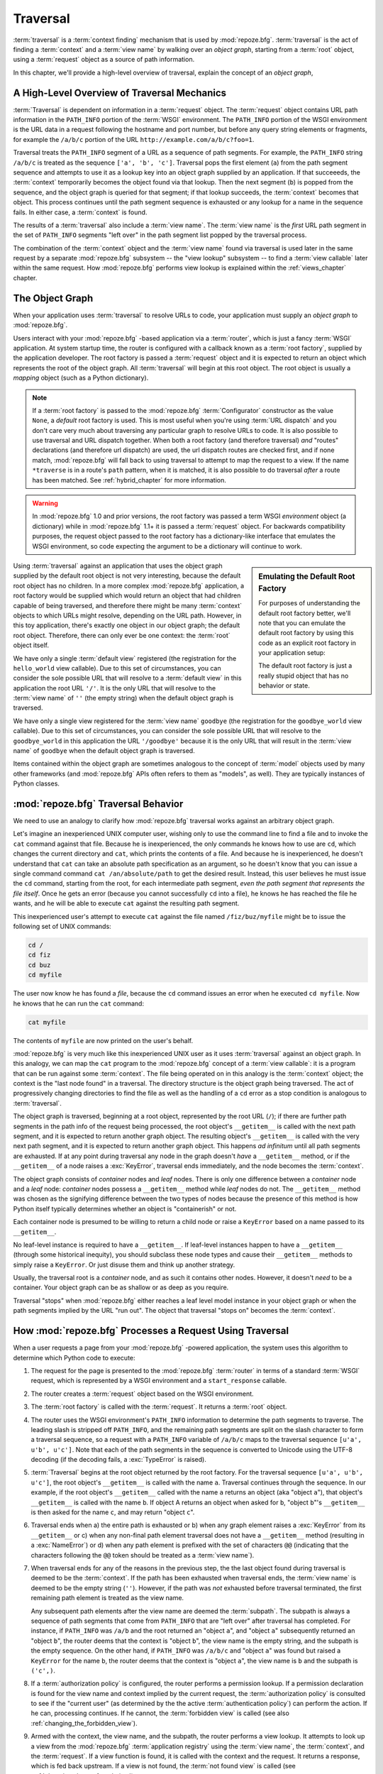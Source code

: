 .. _traversal_chapter:

Traversal
=========

:term:`traversal` is a :term:`context finding` mechanism that is used
by :mod:`repoze.bfg`. :term:`traversal` is the act of finding a
:term:`context` and a :term:`view name` by walking over an *object
graph*, starting from a :term:`root` object, using a :term:`request`
object as a source of path information.

In this chapter, we'll provide a high-level overview of traversal,
explain the concept of an *object graph*,

.. index::
   pair: traversal; high-level overview

A High-Level Overview of Traversal Mechanics
--------------------------------------------

:term:`Traversal` is dependent on information in a :term:`request`
object.  The :term:`request` object contains URL path information in
the ``PATH_INFO`` portion of the :term:`WSGI` environment.  The
``PATH_INFO`` portion of the WSGI environment is the URL data in a
request following the hostname and port number, but before any query
string elements or fragments, for example the ``/a/b/c`` portion of
the URL ``http://example.com/a/b/c?foo=1``.

Traversal treats the ``PATH_INFO`` segment of a URL as a sequence of
path segments.  For example, the ``PATH_INFO`` string ``/a/b/c`` is
treated as the sequence ``['a', 'b', 'c']``.  Traversal pops the first
element (``a``) from the path segment sequence and attempts to use it
as a lookup key into an object graph supplied by an application.  If
that succeeeds, the :term:`context` temporarily becomes the object
found via that lookup.  Then the next segment (``b``) is popped from
the sequence, and the object graph is queried for that segment; if
that lookup succeeds, the :term:`context` becomes that object.  This
process continues until the path segment sequence is exhausted or any
lookup for a name in the sequence fails.  In either case, a
:term:`context` is found.

The results of a :term:`traversal` also include a :term:`view name`.
The :term:`view name` is the *first* URL path segment in the set of
``PATH_INFO`` segments "left over" in the path segment list popped by
the traversal process.

The combination of the :term:`context` object and the :term:`view
name` found via traversal is used later in the same request by a
separate :mod:`repoze.bfg` subsystem -- the "view lookup" subsystem --
to find a :term:`view callable` later within the same request.  How
:mod:`repoze.bfg` performs view lookup is explained within the
:ref:`views_chapter` chapter.

.. index::
   single: object graph
   single: traversal graph
   single: model graph

The Object Graph
----------------

When your application uses :term:`traversal` to resolve URLs to code,
your application must supply an *object graph* to :mod:`repoze.bfg`.

Users interact with your :mod:`repoze.bfg` -based application via a
:term:`router`, which is just a fancy :term:`WSGI` application.  At
system startup time, the router is configured with a callback known as
a :term:`root factory`, supplied by the application developer.  The
root factory is passed a :term:`request` object and it is expected to
return an object which represents the root of the object graph.  All
:term:`traversal` will begin at this root object.  The root object is
usually a *mapping* object (such as a Python dictionary).

.. note:: If a :term:`root factory` is passed to the :mod:`repoze.bfg`
   :term:`Configurator` constructor as the value ``None``, a *default*
   root factory is used.  This is most useful when you're using
   :term:`URL dispatch` and you don't care very much about traversing
   any particular graph to resolve URLs to code.  It is also possible
   to use traversal and URL dispatch together.  When both a root
   factory (and therefore traversal) *and* "routes" declarations (and
   therefore url dispatch) are used, the url dispatch routes are
   checked first, and if none match, :mod:`repoze.bfg` will fall back
   to using traversal to attempt to map the request to a view.  If the
   name ``*traverse`` is in a route's ``path`` pattern, when it is
   matched, it is also possible to do traversal *after* a route has
   been matched.  See :ref:`hybrid_chapter` for more information.

.. warning:: In :mod:`repoze.bfg` 1.0 and prior versions, the root
   factory was passed a term WSGI *environment* object (a dictionary)
   while in :mod:`repoze.bfg` 1.1+ it is passed a :term:`request`
   object.  For backwards compatibility purposes, the request object
   passed to the root factory has a dictionary-like interface that
   emulates the WSGI environment, so code expecting the argument to be
   a dictionary will continue to work.

.. sidebar:: Emulating the Default Root Factory

   For purposes of understanding the default root factory better,
   we'll note that you can emulate the default root factory by using
   this code as an explicit root factory in your application setup:

   .. code-block:: python
      :linenos:

      class Root(object):
          def __init__(self, request):
              pass

      config = Configurator(root_factory=Root)

   The default root factory is just a really stupid object that has no
   behavior or state.

Using :term:`traversal` against an application that uses the object
graph supplied by the default root object is not very interesting,
because the default root object has no children.  In a more complex
:mod:`repoze.bfg` application, a root factory would be supplied which
would return an object that had children capable of being traversed,
and therefore there might be many :term:`context` objects to which
URLs might resolve, depending on the URL path.  However, in this toy
application, there's exactly one object in our object graph; the
default root object.  Therefore, there can only ever be one context:
the :term:`root` object itself.

We have only a single :term:`default view` registered (the
registration for the ``hello_world`` view callable).  Due to this set
of circumstances, you can consider the sole possible URL that will
resolve to a :term:`default view` in this application the root URL
``'/'``.  It is the only URL that will resolve to the :term:`view
name` of ``''`` (the empty string) when the default object graph is
traversed.

We have only a single view registered for the :term:`view name`
``goodbye`` (the registration for the ``goodbye_world`` view
callable).  Due to this set of circumstances, you can consider the
sole possible URL that will resolve to the ``goodbye_world`` in this
application the URL ``'/goodbye'`` because it is the only URL that
will result in the :term:`view name` of ``goodbye`` when the default
object graph is traversed.


Items contained within the object graph are sometimes analogous to the
concept of :term:`model` objects used by many other frameworks (and
:mod:`repoze.bfg` APIs often refers to them as "models", as well).
They are typically instances of Python classes.

.. index::
   single: traversal behavior

.. _traversal_behavior:

:mod:`repoze.bfg` Traversal Behavior
-------------------------------------

We need to use an analogy to clarify how :mod:`repoze.bfg` traversal
works against an arbitrary object graph.

Let's imagine an inexperienced UNIX computer user, wishing only to use
the command line to find a file and to invoke the ``cat`` command
against that file.  Because he is inexperienced, the only commands he
knows how to use are ``cd``, which changes the current directory and
``cat``, which prints the contents of a file.  And because he is
inexperienced, he doesn't understand that ``cat`` can take an absolute
path specification as an argument, so he doesn't know that you can
issue a single command command ``cat /an/absolute/path`` to get the
desired result.  Instead, this user believes he must issue the ``cd``
command, starting from the root, for each intermediate path segment,
*even the path segment that represents the file itself*.  Once he gets
an error (because you cannot successfully ``cd`` into a file), he knows
he has reached the file he wants, and he will be able to execute
``cat`` against the resulting path segment.

This inexperienced user's attempt to execute ``cat`` against the file
named ``/fiz/buz/myfile`` might be to issue the following set of UNIX
commands:

.. code-block::  text

   cd /
   cd fiz
   cd buz
   cd myfile

The user now know he has found a *file*, because the ``cd`` command
issues an error when he executed ``cd myfile``.  Now he knows that he
can run the ``cat`` command:

.. code-block::  text

   cat myfile

The contents of ``myfile`` are now printed on the user's behalf.

:mod:`repoze.bfg` is very much like this inexperienced UNIX user as it
uses :term:`traversal` against an object graph.  In this analogy, we
can map the ``cat`` program to the :mod:`repoze.bfg` concept of a
:term:`view callable`: it is a program that can be run against some
:term:`context`.  The file being operated on in this analogy is the
:term:`context` object; the context is the "last node found" in a
traversal.  The directory structure is the object graph being
traversed.  The act of progressively changing directories to find the
file as well as the handling of a ``cd`` error as a stop condition is
analogous to :term:`traversal`.

The object graph is traversed, beginning at a root object, represented
by the root URL (``/``); if there are further path segments in the
path info of the request being processed, the root object's
``__getitem__`` is called with the next path segment, and it is
expected to return another graph object.  The resulting object's
``__getitem__`` is called with the very next path segment, and it is
expected to return another graph object.  This happens *ad infinitum*
until all path segments are exhausted.  If at any point during
traversal any node in the graph doesn't *have* a ``__getitem__``
method, or if the ``__getitem__`` of a node raises a :exc:`KeyError`,
traversal ends immediately, and the node becomes the :term:`context`.

The object graph consists of *container* nodes and *leaf* nodes.
There is only one difference between a *container* node and a *leaf*
node: *container* nodes possess a ``__getitem__`` method while *leaf*
nodes do not.  The ``__getitem__`` method was chosen as the signifying
difference between the two types of nodes because the presence of this
method is how Python itself typically determines whether an object is
"containerish" or not.

Each container node is presumed to be willing to return a child node
or raise a ``KeyError`` based on a name passed to its ``__getitem__``.

No leaf-level instance is required to have a ``__getitem__``.  If
leaf-level instances happen to have a ``__getitem__`` (through some
historical inequity), you should subclass these node types and cause
their ``__getitem__`` methods to simply raise a ``KeyError``.  Or just
disuse them and think up another strategy.

Usually, the traversal root is a *container* node, and as such it
contains other nodes.  However, it doesn't *need* to be a container.
Your object graph can be as shallow or as deep as you require.

Traversal "stops" when :mod:`repoze.bfg` either reaches a leaf level
model instance in your object graph or when the path segments implied
by the URL "run out".  The object that traversal "stops on" becomes
the :term:`context`.

.. _how_bfg_traverses:

How :mod:`repoze.bfg` Processes a Request Using Traversal
---------------------------------------------------------

When a user requests a page from your :mod:`repoze.bfg` -powered
application, the system uses this algorithm to determine which Python
code to execute:

#.  The request for the page is presented to the :mod:`repoze.bfg`
    :term:`router` in terms of a standard :term:`WSGI` request, which
    is represented by a WSGI environment and a ``start_response``
    callable.

#.  The router creates a :term:`request` object based on the WSGI
    environment.

#.  The :term:`root factory` is called with the :term:`request`.  It
    returns a :term:`root` object.

#.  The router uses the WSGI environment's ``PATH_INFO`` information
    to determine the path segments to traverse.  The leading slash is
    stripped off ``PATH_INFO``, and the remaining path segments are
    split on the slash character to form a traversal sequence, so a
    request with a ``PATH_INFO`` variable of ``/a/b/c`` maps to the
    traversal sequence ``[u'a', u'b', u'c']``.  Note that each of the
    path segments in the sequence is converted to Unicode using the
    UTF-8 decoding (if the decoding fails, a :exc:`TypeError` is
    raised).

#.  :term:`Traversal` begins at the root object returned by the root
    factory.  For the traversal sequence ``[u'a', u'b', u'c']``, the
    root object's ``__getitem__`` is called with the name ``a``.
    Traversal continues through the sequence.  In our example, if the
    root object's ``__getitem__`` called with the name ``a`` returns
    an object (aka "object ``a``"), that object's ``__getitem__`` is
    called with the name ``b``.  If object A returns an object when
    asked for ``b``, "object ``b``"'s ``__getitem__`` is then asked
    for the name ``c``, and may return "object ``c``".

#.  Traversal ends when a) the entire path is exhausted or b) when any
    graph element raises a :exc:`KeyError` from its ``__getitem__`` or
    c) when any non-final path element traversal does not have a
    ``__getitem__`` method (resulting in a :exc:`NameError`) or d)
    when any path element is prefixed with the set of characters
    ``@@`` (indicating that the characters following the ``@@`` token
    should be treated as a :term:`view name`).

#.  When traversal ends for any of the reasons in the previous step,
    the the last object found during traversal is deemed to be the
    :term:`context`.  If the path has been exhausted when traversal
    ends, the :term:`view name` is deemed to be the empty string
    (``''``).  However, if the path was *not* exhausted before
    traversal terminated, the first remaining path element is treated
    as the view name.

    Any subsequent path elements after the view name are deemed the
    :term:`subpath`.  The subpath is always a sequence of path
    segments that come from ``PATH_INFO`` that are "left over" after
    traversal has completed. For instance, if ``PATH_INFO`` was
    ``/a/b`` and the root returned an "object ``a``", and "object
    ``a``" subsequently returned an "object ``b``", the router deems
    that the context is "object ``b``", the view name is the empty
    string, and the subpath is the empty sequence.  On the other hand,
    if ``PATH_INFO`` was ``/a/b/c`` and "object ``a``" was found but
    raised a ``KeyError`` for the name ``b``, the router deems that
    the context is "object ``a``", the view name is ``b`` and the
    subpath is ``('c',)``.

#.  If a :term:`authorization policy` is configured, the router
    performs a permission lookup.  If a permission declaration is
    found for the view name and context implied by the current
    request, the :term:`authorization policy` is consulted to see if
    the "current user" (as determined by the the active
    :term:`authentication policy`) can perform the action.  If he can,
    processing continues.  If he cannot, the :term:`forbidden view` is
    called (see also :ref:`changing_the_forbidden_view`).

#.  Armed with the context, the view name, and the subpath, the router
    performs a view lookup.  It attempts to look up a view from the
    :mod:`repoze.bfg` :term:`application registry` using the
    :term:`view name`, the :term:`context`, and the :term:`request`.
    If a view function is found, it is called with the context and the
    request.  It returns a response, which is fed back upstream.  If a
    view is not found, the :term:`not found view` is called (see
    :ref:`changing_the_notfound_view`).

In either case, the result is returned upstream via the :term:`WSGI`
protocol.

.. image:: modelgraphtraverser.png

.. index::
   pair: traversal; example

A Traversal Example
-------------------

Let's pretend the user asks for
``http://example.com/foo/bar/baz/biz/buz.txt``. Let's pretend that the
request's ``PATH_INFO`` in that case is ``/foo/bar/baz/biz/buz.txt``.
Let's further pretend that when this request comes in that we're
traversing the following graph::

  /--
     |
     |-- foo
          |
          ----bar

Here's what happens:

- :mod:`repoze.bfg` traverses the root, and attempts to find "foo",
  which it finds.

- :mod:`repoze.bfg` traverses "foo", and attempts to find "bar", which
  it finds.

- :mod:`repoze.bfg` traverses bar, and attempts to find "baz", which
  it does not find ("bar" raises a :exc:`KeyError` when asked for
  "baz").

The fact that it does not find "baz" at this point does not signify an
error condition.  It signifies that:

- the :term:`context` is "bar" (the context is the last item found
  during traversal).

- the :term:`view name` is ``baz``

- the :term:`subpath` is ``('biz', 'buz.txt')``

Because it's the "context", :mod:`repoze.bfg` examines "bar" to find
out what "type" it is. Let's say it finds that the context is an
``Bar`` type (because "bar" happens to be an instance of the class
``Bar``).

Using the :term:`view name` (``baz``) and the type, it asks the
:term:`application registry` this question:

- Please find me a :term:`view callable` registered using a
  :term:`view configuration` with the name "baz" that can be used for
  the class ``Bar``.

Let's say it finds no matching view type.  It then returns the result
of the :term:`not found view`.  The request ends.

However, for this graph::

  /--
     |
     |-- foo
          |
          ----bar
               |
               ----baz
                      |
                      biz

The user asks for ``http://example.com/foo/bar/baz/biz/buz.txt``

- :mod:`repoze.bfg` traverses "foo", and attempts to find "bar", which
  it finds.

- :mod:`repoze.bfg` traverses "bar", and attempts to find "baz", which
  it finds.

- :mod:`repoze.bfg` traverses "baz", and attempts to find "biz", which
  it finds.

- :mod:`repoze.bfg` traverses "biz", and attempts to find "buz.txt"
  which it does not find.

The fact that it does not find "buz.txt" at this point does not
signify an error condition.  It signifies that:

- the :term:`context` is "biz" (the context is the last item found
  during traversal).

- the :term:`view name` is "buz.txt"

- the :term:`subpath` is an empty sequence ( ``()`` ).

Because it's the "context", :mod:`repoze.bfg` examines "biz" to find
out what "type" it is. Let's say it finds that the context is a
``Biz`` type (because "biz" is an instance of the Python class
``Biz``).

Using the :term:`view name` (``buz.txt``) and the type, it asks the
:term:`application registry` this question:

- Please find me a :term:`view callable` registered with a :term:`view
  configuration` with the name ``buz.txt`` that can be used for class
  ``Biz``.

Let's say that question is answered "here you go, here's a bit of code
that is willing to deal with that case", and returns a :term:`view
callable`.  The view callable is passed the "biz" object as the
"context" and the current :term:`WebOb` :term:`request` as the
"request".  It returns a :term:`response`.

There are two special cases:

- During traversal you will often end up with a :term:`view name` that
  is the empty string.  This indicates that :mod:`repoze.bfg` should
  look up the :term:`default view`.  The default view is a view that is
  registered with no name or a view which is registered with a name
  that equals the empty string.

- If any path segment element begins with the special characters
  ``@@`` (think of them as goggles), the value of that segment minus
  the goggle characters is considered the :term:`view name`
  immediately and traversal stops there.  This allows you to address
  views that may have the same names as model instance names in the
  graph unambiguously.

.. index::
   pair: debugging; not found errors

.. index::
   pair: traversal; unicode

Traversal and Unicode
---------------------

The traversal machinery by default attempts to first URL-unquote and
then Unicode-decode each path element in ``PATH_INFO`` from its
natural byte string (``str`` type) representation.  URL unquoting is
performed using the Python standard library ``urllib.unquote``
function.  Conversion from a URL-decoded string into Unicode is
attempted using the UTF-8 encoding.  If any URL-unquoted path segment
in ``PATH_INFO`` is not decodeable using the UTF-8 decoding, a
TypeError is raised.  A segment will be fully URL-unquoted and
UTF8-decoded before it is passed it to the ``__getitem__`` of any
model object during traversal.

References
----------

For a contextual example of how :term:`traversal` can be used to
create a :mod:`repoze.bfg` application, see the
:ref:`bfg_wiki_tutorial`.
